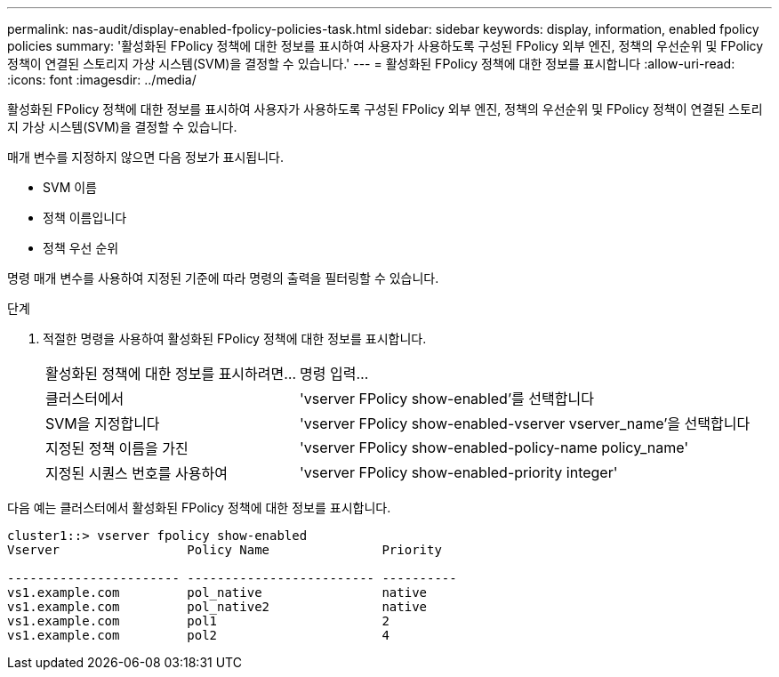 ---
permalink: nas-audit/display-enabled-fpolicy-policies-task.html 
sidebar: sidebar 
keywords: display, information, enabled fpolicy policies 
summary: '활성화된 FPolicy 정책에 대한 정보를 표시하여 사용자가 사용하도록 구성된 FPolicy 외부 엔진, 정책의 우선순위 및 FPolicy 정책이 연결된 스토리지 가상 시스템(SVM)을 결정할 수 있습니다.' 
---
= 활성화된 FPolicy 정책에 대한 정보를 표시합니다
:allow-uri-read: 
:icons: font
:imagesdir: ../media/


[role="lead"]
활성화된 FPolicy 정책에 대한 정보를 표시하여 사용자가 사용하도록 구성된 FPolicy 외부 엔진, 정책의 우선순위 및 FPolicy 정책이 연결된 스토리지 가상 시스템(SVM)을 결정할 수 있습니다.

매개 변수를 지정하지 않으면 다음 정보가 표시됩니다.

* SVM 이름
* 정책 이름입니다
* 정책 우선 순위


명령 매개 변수를 사용하여 지정된 기준에 따라 명령의 출력을 필터링할 수 있습니다.

.단계
. 적절한 명령을 사용하여 활성화된 FPolicy 정책에 대한 정보를 표시합니다.
+
[cols="35,65"]
|===


| 활성화된 정책에 대한 정보를 표시하려면... | 명령 입력... 


 a| 
클러스터에서
 a| 
'vserver FPolicy show-enabled'를 선택합니다



 a| 
SVM을 지정합니다
 a| 
'vserver FPolicy show-enabled-vserver vserver_name'을 선택합니다



 a| 
지정된 정책 이름을 가진
 a| 
'vserver FPolicy show-enabled-policy-name policy_name'



 a| 
지정된 시퀀스 번호를 사용하여
 a| 
'vserver FPolicy show-enabled-priority integer'

|===


다음 예는 클러스터에서 활성화된 FPolicy 정책에 대한 정보를 표시합니다.

[listing]
----
cluster1::> vserver fpolicy show-enabled
Vserver                 Policy Name               Priority

----------------------- ------------------------- ----------
vs1.example.com         pol_native                native
vs1.example.com         pol_native2               native
vs1.example.com         pol1                      2
vs1.example.com         pol2                      4
----